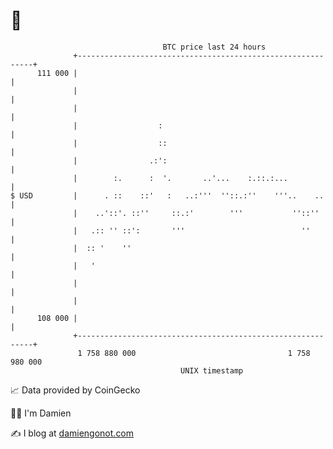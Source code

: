 * 👋

#+begin_example
                                     BTC price last 24 hours                    
                 +------------------------------------------------------------+ 
         111 000 |                                                            | 
                 |                                                            | 
                 |                                                            | 
                 |                  :                                         | 
                 |                  ::                                        | 
                 |                .:':                                        | 
                 |        :.      :  '.       ..'...    :.::.:...             | 
   $ USD         |      . ::    ::'   :   ..:'''  ''::.:''    '''..    ..     | 
                 |    ..'::'. ::''     ::.:'        '''           ''::''      | 
                 |   .:: '' ::':       '''                          ''        | 
                 |  :: '    ''                                                | 
                 |   '                                                        | 
                 |                                                            | 
                 |                                                            | 
         108 000 |                                                            | 
                 +------------------------------------------------------------+ 
                  1 758 880 000                                  1 758 980 000  
                                         UNIX timestamp                         
#+end_example
📈 Data provided by CoinGecko

🧑‍💻 I'm Damien

✍️ I blog at [[https://www.damiengonot.com][damiengonot.com]]
